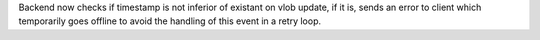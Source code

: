 Backend now checks if timestamp is not inferior of existant on vlob update, if it is, sends an error to client which temporarily goes offline to avoid the handling of this event in a retry loop.
